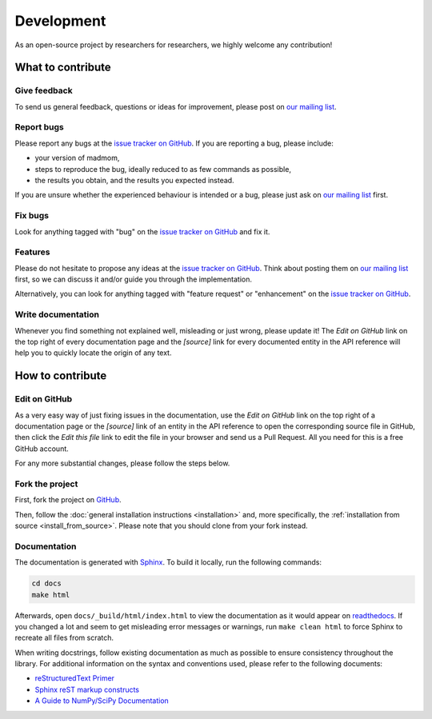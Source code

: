 Development
===========

As an open-source project by researchers for researchers, we highly welcome
any contribution!

What to contribute
------------------

Give feedback
~~~~~~~~~~~~~

To send us general feedback, questions or ideas for improvement, please post on
`our mailing list`_.

Report bugs
~~~~~~~~~~~

Please report any bugs at the `issue tracker on GitHub`_.
If you are reporting a bug, please include:

* your version of madmom,
* steps to reproduce the bug, ideally reduced to as few commands as possible,
* the results you obtain, and the results you expected instead.

If you are unsure whether the experienced behaviour is intended or a bug,
please just ask on `our mailing list`_ first.

Fix bugs
~~~~~~~~

Look for anything tagged with "bug" on the `issue tracker on GitHub`_ and fix
it.

Features
~~~~~~~~

Please do not hesitate to propose any ideas at the `issue tracker on GitHub`_.
Think about posting them on `our mailing list`_ first, so we can discuss it
and/or guide you through the implementation.

Alternatively, you can look for anything tagged with "feature request" or
"enhancement" on the `issue tracker on GitHub`_.

Write documentation
~~~~~~~~~~~~~~~~~~~

Whenever you find something not explained well, misleading or just wrong,
please update it! The *Edit on GitHub* link on the top right of every
documentation page and the *[source]* link for every documented entity
in the API reference will help you to quickly locate the origin of any text.

How to contribute
-----------------

Edit on GitHub
~~~~~~~~~~~~~~

As a very easy way of just fixing issues in the documentation, use the *Edit
on GitHub* link on the top right of a documentation page or the *[source]* link
of an entity in the API reference to open the corresponding source file in
GitHub, then click the *Edit this file* link to edit the file in your browser
and send us a Pull Request. All you need for this is a free GitHub account.

For any more substantial changes, please follow the steps below.

Fork the project
~~~~~~~~~~~~~~~~

First, fork the project on `GitHub`_.

Then, follow the :doc:`general installation instructions <installation>` and,
more specifically, the :ref:`installation from source <install_from_source>`.
Please note that you should clone from your fork instead.

Documentation
~~~~~~~~~~~~~

The documentation is generated with `Sphinx
<http://sphinx-doc.org/latest/index.html>`_. To build it locally, run the
following commands:

.. code:: bash

    cd docs
    make html

Afterwards, open ``docs/_build/html/index.html`` to view the documentation as
it would appear on `readthedocs <http://madmom.readthedocs.org/>`_. If you
changed a lot and seem to get misleading error messages or warnings, run
``make clean html`` to force Sphinx to recreate all files from scratch.

When writing docstrings, follow existing documentation as much as possible to
ensure consistency throughout the library. For additional information on the
syntax and conventions used, please refer to the following documents:

* `reStructuredText Primer <http://sphinx-doc.org/rest.html>`_
* `Sphinx reST markup constructs <http://sphinx-doc.org/markup/index.html>`_
* `A Guide to NumPy/SciPy Documentation
  <https://github.com/numpy/numpy/blob/master/doc/HOWTO_DOCUMENT.rst.txt>`_


.. _GitHub: https://github.com/CPJKU/madmom
.. _issue tracker on GitHub: https://github.com/CPJKU/madmom/issues
.. _our mailing list: https://groups.google.com/d/forum/madmom-users
